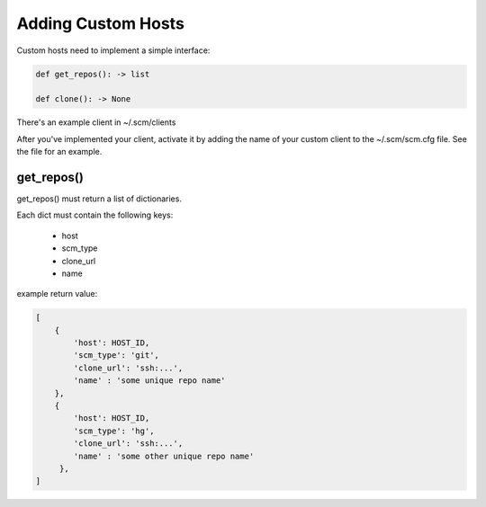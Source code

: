 Adding Custom Hosts
===================

Custom hosts need to implement a simple interface:

.. code:: python

    def get_repos(): -> list

    def clone(): -> None


There's an example client in ~/.scm/clients

After you've implemented your client, activate it by adding the name of your
custom client to the ~/.scm/scm.cfg file. See the file for an example.

get_repos()
-----------

get_repos() must return a list of dictionaries.

Each dict must contain the following keys:

    * host
    * scm_type
    * clone_url
    * name


example return value:

.. code:: python

    [
        {
            'host': HOST_ID,
            'scm_type': 'git',
            'clone_url': 'ssh:...',
            'name' : 'some unique repo name'
        },
        {
            'host': HOST_ID,
            'scm_type': 'hg',
            'clone_url': 'ssh:...',
            'name' : 'some other unique repo name'
         },
    ]


